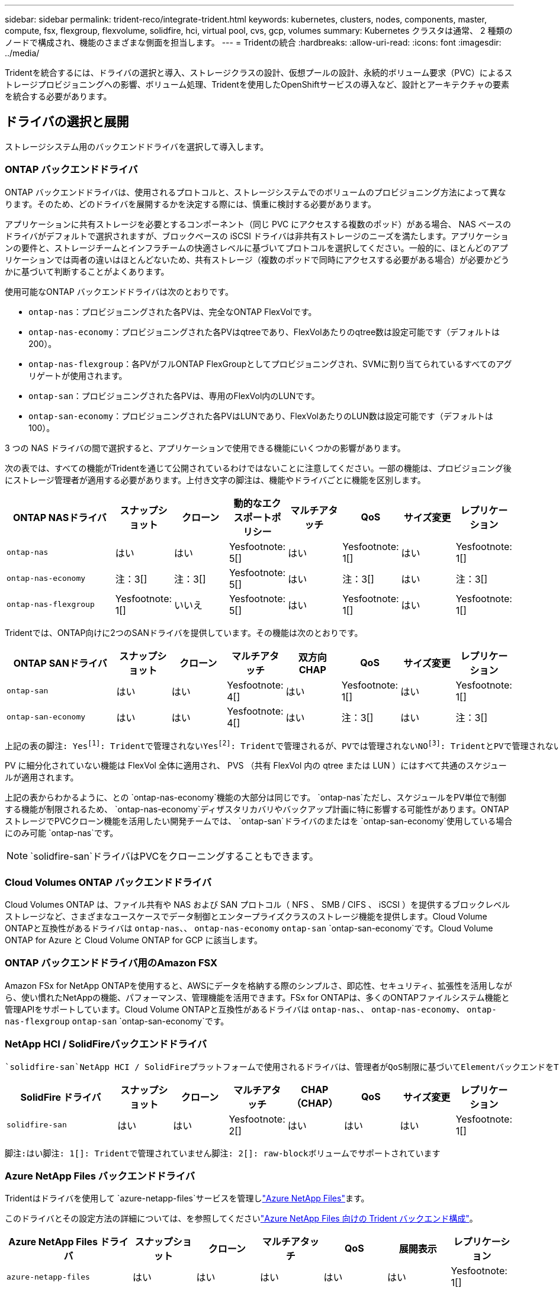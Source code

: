 ---
sidebar: sidebar 
permalink: trident-reco/integrate-trident.html 
keywords: kubernetes, clusters, nodes, components, master, compute, fsx, flexgroup, flexvolume, solidfire, hci, virtual pool, cvs, gcp, volumes 
summary: Kubernetes クラスタは通常、 2 種類のノードで構成され、機能のさまざまな側面を担当します。 
---
= Tridentの統合
:hardbreaks:
:allow-uri-read: 
:icons: font
:imagesdir: ../media/


[role="lead"]
Tridentを統合するには、ドライバの選択と導入、ストレージクラスの設計、仮想プールの設計、永続的ボリューム要求（PVC）によるストレージプロビジョニングへの影響、ボリューム処理、Tridentを使用したOpenShiftサービスの導入など、設計とアーキテクチャの要素を統合する必要があります。



== ドライバの選択と展開

ストレージシステム用のバックエンドドライバを選択して導入します。



=== ONTAP バックエンドドライバ

ONTAP バックエンドドライバは、使用されるプロトコルと、ストレージシステムでのボリュームのプロビジョニング方法によって異なります。そのため、どのドライバを展開するかを決定する際には、慎重に検討する必要があります。

アプリケーションに共有ストレージを必要とするコンポーネント（同じ PVC にアクセスする複数のポッド）がある場合、 NAS ベースのドライバがデフォルトで選択されますが、ブロックベースの iSCSI ドライバは非共有ストレージのニーズを満たします。アプリケーションの要件と、ストレージチームとインフラチームの快適さレベルに基づいてプロトコルを選択してください。一般的に、ほとんどのアプリケーションでは両者の違いはほとんどないため、共有ストレージ（複数のポッドで同時にアクセスする必要がある場合）が必要かどうかに基づいて判断することがよくあります。

使用可能なONTAP バックエンドドライバは次のとおりです。

* `ontap-nas`：プロビジョニングされた各PVは、完全なONTAP FlexVolです。
* `ontap-nas-economy`：プロビジョニングされた各PVはqtreeであり、FlexVolあたりのqtree数は設定可能です（デフォルトは200）。
* `ontap-nas-flexgroup`：各PVがフルONTAP FlexGroupとしてプロビジョニングされ、SVMに割り当てられているすべてのアグリゲートが使用されます。
* `ontap-san`：プロビジョニングされた各PVは、専用のFlexVol内のLUNです。
* `ontap-san-economy`：プロビジョニングされた各PVはLUNであり、FlexVolあたりのLUN数は設定可能です（デフォルトは100）。


3 つの NAS ドライバの間で選択すると、アプリケーションで使用できる機能にいくつかの影響があります。

次の表では、すべての機能がTridentを通じて公開されているわけではないことに注意してください。一部の機能は、プロビジョニング後にストレージ管理者が適用する必要があります。上付き文字の脚注は、機能やドライバごとに機能を区別します。

[cols="20,10,10,10,10,10,10,10"]
|===
| ONTAP NASドライバ | スナップショット | クローン | 動的なエクスポートポリシー | マルチアタッチ | QoS | サイズ変更 | レプリケーション 


| `ontap-nas` | はい | はい | Yesfootnote: 5[] | はい | Yesfootnote: 1[] | はい | Yesfootnote: 1[] 


| `ontap-nas-economy` | 注：3[] | 注：3[] | Yesfootnote: 5[] | はい | 注：3[] | はい | 注：3[] 


| `ontap-nas-flexgroup` | Yesfootnote: 1[] | いいえ | Yesfootnote: 5[] | はい | Yesfootnote: 1[] | はい | Yesfootnote: 1[] 
|===
Tridentでは、ONTAP向けに2つのSANドライバを提供しています。その機能は次のとおりです。

[cols="20,10,10,10,10,10,10,10"]
|===
| ONTAP SANドライバ | スナップショット | クローン | マルチアタッチ | 双方向 CHAP | QoS | サイズ変更 | レプリケーション 


| `ontap-san` | はい | はい | Yesfootnote: 4[] | はい | Yesfootnote: 1[] | はい | Yesfootnote: 1[] 


| `ontap-san-economy` | はい | はい | Yesfootnote: 4[] | はい | 注：3[] | はい | 注：3[] 
|===
[verse]
上記の表の脚注: Yesfootnote:1[]: Tridentで管理されないYesfootnote:2[]: Tridentで管理されるが、PVでは管理されないNOfootnote:3[]: TridentとPVで管理されないYesfootnote:4[]: raw-blockボリュームでサポートYesfootnote:5[]: Tridentでサポート

PV に細分化されていない機能は FlexVol 全体に適用され、 PVS （共有 FlexVol 内の qtree または LUN ）にはすべて共通のスケジュールが適用されます。

上記の表からわかるように、との `ontap-nas-economy`機能の大部分は同じです。 `ontap-nas`ただし、スケジュールをPV単位で制御する機能が制限されるため、 `ontap-nas-economy`ディザスタリカバリやバックアップ計画に特に影響する可能性があります。ONTAPストレージでPVCクローン機能を活用したい開発チームでは、 `ontap-san`ドライバのまたはを `ontap-san-economy`使用している場合にのみ可能 `ontap-nas`です。


NOTE:  `solidfire-san`ドライバはPVCをクローニングすることもできます。



=== Cloud Volumes ONTAP バックエンドドライバ

Cloud Volumes ONTAP は、ファイル共有や NAS および SAN プロトコル（ NFS 、 SMB / CIFS 、 iSCSI ）を提供するブロックレベルストレージなど、さまざまなユースケースでデータ制御とエンタープライズクラスのストレージ機能を提供します。Cloud Volume ONTAPと互換性があるドライバは `ontap-nas`、、 `ontap-nas-economy` `ontap-san` `ontap-san-economy`です。Cloud Volume ONTAP for Azure と Cloud Volume ONTAP for GCP に該当します。



=== ONTAP バックエンドドライバ用のAmazon FSX

Amazon FSx for NetApp ONTAPを使用すると、AWSにデータを格納する際のシンプルさ、即応性、セキュリティ、拡張性を活用しながら、使い慣れたNetAppの機能、パフォーマンス、管理機能を活用できます。FSx for ONTAPは、多くのONTAPファイルシステム機能と管理APIをサポートしています。Cloud Volume ONTAPと互換性があるドライバは `ontap-nas`、、 `ontap-nas-economy`、 `ontap-nas-flexgroup` `ontap-san` `ontap-san-economy`です。



=== NetApp HCI / SolidFireバックエンドドライバ

 `solidfire-san`NetApp HCI / SolidFireプラットフォームで使用されるドライバは、管理者がQoS制限に基づいてElementバックエンドをTrident用に設定するのに役立ちます。Tridentでプロビジョニングするボリュームに特定のQoS制限を設定するようにバックエンドを設計する場合は、バックエンドファイルでパラメータを使用し `type`ます。管理者は、パラメータを使用して、ストレージに作成できるボリュームサイズを制限することもできます `limitVolumeSize`。現時点では、ボリュームサイズ変更やボリュームレプリケーションなどのElementストレージ機能は、ドライバを使用してサポートされていませ `solidfire-san`ん。これらの処理は、 Element ソフトウェアの Web UI から手動で実行する必要があります。

[cols="20,10,10,10,10,10,10,10"]
|===
| SolidFire ドライバ | スナップショット | クローン | マルチアタッチ | CHAP（CHAP） | QoS | サイズ変更 | レプリケーション 


| `solidfire-san` | はい | はい | Yesfootnote: 2[] | はい | はい | はい | Yesfootnote: 1[] 
|===
[verse]
脚注:はい脚注: 1[]: Tridentで管理されていません脚注: 2[]: raw-blockボリュームでサポートされています



=== Azure NetApp Files バックエンドドライバ

Tridentはドライバを使用して `azure-netapp-files`サービスを管理しlink:https://azure.microsoft.com/en-us/services/netapp/["Azure NetApp Files"^]ます。

このドライバとその設定方法の詳細については、を参照してくださいlink:https://docs.netapp.com/us-en/trident/trident-use/anf.html["Azure NetApp Files 向けの Trident バックエンド構成"^]。

[cols="20,10,10,10,10,10,10"]
|===
| Azure NetApp Files ドライバ | スナップショット | クローン | マルチアタッチ | QoS | 展開表示 | レプリケーション 


| `azure-netapp-files` | はい | はい | はい | はい | はい | Yesfootnote: 1[] 
|===
[verse]
脚注:はい脚注: 1[]: Tridentで管理されていません



=== Google Cloudバックエンドドライバ上のCloud Volumes Service

Tridentはドライバを使用し `gcp-cvs`てGoogle Cloud上のCloud Volumes Serviceとリンクします。

 `gcp-cvs`ドライバは仮想プールを使用してバックエンドを抽象化し、Tridentがボリュームの配置を決定できるようにします。管理者がファイルに仮想プールを定義し `backend.json`ます。ストレージクラスには、ラベルで仮想プールを識別するセレクタが使用されます。

* バックエンドで仮想プールが定義されている場合、Tridentはそれらの仮想プールが制限されているGoogle Cloudストレージプール内にボリュームを作成しようとします。
* バックエンドで仮想プールが定義されていない場合、Tridentはリージョン内の使用可能なストレージプールからGoogle Cloudストレージプールを選択します。


TridentでGoogle Cloudバックエンドを設定するには、バックエンドファイルで、、 `apiRegion`を `apiKey`指定する必要があります `projectNumber`。プロジェクト番号はGoogle Cloudコンソールで確認できます。APIキーは、Google CloudでCloud Volumes Service のAPIアクセスを設定するときに作成したサービスアカウントの秘密鍵ファイルから取得されます。

Google Cloudのサービスタイプとサービスレベルに関するCloud Volumes Serviceの詳細については、を参照してくださいlink:../trident-use/gcp.html["CVS for GCPでのTridentサポートの詳細"]。

[cols="20,10,10,10,10,10,10"]
|===
| Cloud Volumes Service for Google Cloudドライバ | スナップショット | クローン | マルチアタッチ | QoS | 展開表示 | レプリケーション 


| `gcp-cvs` | はい | はい | はい | はい | はい | CVS -パフォーマンスサービスタイプでのみ利用できます。 
|===
[NOTE]
====
.レプリケーションに関する注意事項
* レプリケーションはTridentで管理されません。
* クローンは、ソースボリュームと同じストレージプールに作成されます。


====


== ストレージクラスの設計

Kubernetes ストレージクラスオブジェクトを作成するには、個々のストレージクラスを設定して適用する必要があります。このセクションでは、アプリケーション用のストレージクラスの設計方法について説明します。



=== 特定のバックエンド使用率

フィルタリングは、特定のストレージクラスオブジェクト内で使用でき、そのストレージクラスで使用するストレージプールまたはプールのセットを決定します。ストレージクラスでは、、 `additionalStoragePools`、またはその両方の `excludeStoragePools`3セットのフィルタを設定できます `storagePools`。

パラメータを使用 `storagePools`すると、指定した属性に一致するプールだけにストレージを制限できます。パラメータは、 `additionalStoragePools`属性とパラメータで選択された一連のプールとともに、Tridentがプロビジョニングに使用する一連のプールを拡張するために使用し `storagePools`ます。どちらか一方のパラメータを単独で使用することも、両方を使用して、適切なストレージプールセットが選択されていることを確認することもできます。

 `excludeStoragePools`パラメータは、属性に一致するリストされた一連のプールを具体的に除外するために使用します。



=== QoSポリシーをエミュレートします

QoSポリシーをエミュレートするようにストレージクラスを設計する場合は、属性をまたは `ssd`にし `hdd`てストレージクラスを作成します `media`。ストレージクラスで指定された属性に基づいて `media`、Tridentはメディア属性に一致するサービスまたは `ssd`アグリゲートを提供する適切なバックエンドを選択し `hdd`、ボリュームのプロビジョニングを特定のアグリゲートに転送します。そのため、Premiumという属性が設定され `ssd`たストレージクラスを作成し `media`、Premium QoSポリシーに分類できるようにします。メディア属性を「 hdd 」に設定し、標準の QoS ポリシーとして分類できる、別のストレージクラス標準を作成できます。また、ストレージクラスの「 IOPS 」属性を使用して、 QoS ポリシーとして定義できる Element アプライアンスにプロビジョニングをリダイレクトすることもできます。



=== 特定の機能に基づいてバックエンドを利用する

ストレージクラスは、シンプロビジョニングとシックプロビジョニング、 Snapshot 、クローン、暗号化などの機能が有効になっている特定のバックエンドでボリュームを直接プロビジョニングするように設計できます。使用するストレージを指定するには、必要な機能を有効にしてバックエンドに適したストレージクラスを作成します。



=== 仮想プール

仮想プールは、すべてのTridentバックエンドで使用できます。Tridentが提供する任意のドライバを使用して、任意のバックエンドに仮想プールを定義できます。

仮想プールを使用すると、管理者はストレージクラスで参照可能なバックエンド上に抽象化レベルを作成して、バックエンドにボリュームを柔軟かつ効率的に配置できます。同じサービスクラスを使用して異なるバックエンドを定義できます。さらに、同じバックエンドに異なる特性を持つ複数のストレージプールを作成することもできます。ストレージクラスに特定のラベルを持つセレクタが設定されている場合、Tridentはボリュームを配置するすべてのセレクタラベルに一致するバックエンドを選択します。ストレージクラスセレクタのラベルが複数のストレージプールに一致する場合、Tridentはそのうちの1つをボリュームのプロビジョニング元として選択します。



== 仮想プールの設計

バックエンドの作成時に、一般に一連のパラメータを指定できます。管理者が、同じストレージクレデンシャルと異なるパラメータセットを使用して別のバックエンドを作成することはできませんでした。仮想プールの導入により、この問題 は軽減されました。仮想プールは、バックエンドとKubernetesストレージクラスの間に導入されたレベル抽象化です。管理者は、Kubernetes Storage Classesでセレクターとして参照できるラベルとともにパラメータをバックエンドに依存しない方法で定義できます。仮想プールは、TridentでサポートされるすべてのNetAppバックエンドに対して定義できます。リストには、 SolidFire / NetApp HCI 、 ONTAP 、 GCP 上の Cloud Volumes Service 、 Azure NetApp Files が含まれます。


NOTE: 仮想プールを定義する場合は、バックエンド定義で既存の仮想プールの順序を変更しないことをお勧めします。また、既存の仮想プールの属性を編集または変更したり、新しい仮想プールを定義したりしないことを推奨します。



=== さまざまなサービスレベル/QoSのエミュレート

サービスクラスをエミュレートするための仮想プールを設計できます。Cloud Volume Service for Azure NetApp Files の仮想プール実装を使用して、さまざまなサービスクラスをセットアップする方法を見ていきましょう。Azure NetApp Filesバックエンドには、異なるパフォーマンスレベルを表す複数のラベルを設定します。アスペクトを適切なパフォーマンスレベルに設定し `servicelevel`、各ラベルの下にその他の必要なアスペクトを追加します。次に、異なる仮想プールにマッピングするさまざまなKubernetesストレージクラスを作成します。フィールドを使用して `parameters.selector`、各StorageClassはボリュームのホストに使用できる仮想プールを呼び出します。



=== 特定の一連の側面を割り当てます

特定の側面を持つ複数の仮想プールは、単一のストレージバックエンドから設計できます。そのためには、バックエンドに複数のラベルを設定し、各ラベルに必要な側面を設定します。次に、異なる仮想プールにマッピングするフィールドを使用して、異なるKubernetesストレージクラスを作成し `parameters.selector`ます。バックエンドでプロビジョニングされるボリュームには、選択した仮想プールに定義された設定が適用されます。



=== ストレージプロビジョニングに影響する PVC 特性

要求されたストレージクラスを超える一部のパラメータは、PVCの作成時にTridentプロビジョニングの決定プロセスに影響する可能性があります。



=== アクセスモード

PVC 経由でストレージを要求する場合、必須フィールドの 1 つがアクセスモードです。必要なモードは、ストレージ要求をホストするために選択されたバックエンドに影響を与える可能性があります。

Trident は、以下のマトリックスに記載されているアクセス方法で使用されているストレージプロトコルと一致するかどうかを試みます。これは、基盤となるストレージプラットフォームに依存しません。

[cols="20,30,30,30"]
|===
|  | ReadWriteOnce コマンドを使用します | ReadOnlyMany | ReadWriteMany 


| iSCSI | はい | はい | ○（ Raw ブロック） 


| NFS | はい | はい | はい 
|===
NFS バックエンドが設定されていない Trident 環境に送信された ReadWriteMany PVC が要求された場合、ボリュームはプロビジョニングされません。このため、リクエスタは、アプリケーションに適したアクセスモードを使用する必要があります。



== ボリューム操作



=== 永続ボリュームの変更

永続ボリュームとは、 Kubernetes で変更不可のオブジェクトを 2 つだけ除いてです。再利用ポリシーとサイズは、いったん作成されると変更できます。ただし、これにより、ボリュームの一部の要素がKubernetes以外で変更されることが防止されるわけではありません。特定のアプリケーション用にボリュームをカスタマイズしたり、誤って容量が消費されないようにしたり、何らかの理由でボリュームを別のストレージコントローラに移動したりする場合に便利です。


NOTE: Kubernetesのツリー内プロビジョニングツールは、現時点ではNFS、iSCSI、またはFC PVSのボリュームサイズ変更処理をサポートしていません。Tridentでは、NFS、iSCSI、FCの両方のボリュームの拡張がサポートされています。

作成後に PV の接続の詳細を変更することはできません。



=== オンデマンドのボリューム Snapshot を作成

Trident では、 CSI フレームワークを使用して、ボリュームスナップショットのオンデマンド作成とスナップショットからの PVC の作成がサポートされます。Snapshot は、データのポイントインタイムコピーを管理し、 Kubernetes のソース PV とは無関係にライフサイクルを管理する便利な方法です。これらの Snapshot を使用して、 PVC をクローニングできます。



=== Snapshot からボリュームを作成します

Trident では、ボリューム Snapshot から PersistentVolumes を作成することもできます。そのためには、PersistentVolumeClaimを作成し、ボリュームの作成元となるSnapshotとしてを指定します `datasource`。Trident は、 Snapshot にデータが存在するボリュームを作成することで、この PVC を処理します。この機能を使用すると、複数のリージョン間でデータを複製したり、テスト環境を作成したり、破損した本番ボリューム全体を交換したり、特定のファイルとディレクトリを取得して別の接続ボリュームに転送したりできます。



=== クラスタ内でボリュームを移動します

ストレージ管理者は、 ONTAP クラスタ内のアグリゲート間およびコントローラ間で、ストレージ利用者への無停止でボリュームを移動できます。この処理は、Tridentが使用しているSVMからアクセスできるデスティネーションアグリゲートであるかぎり、TridentまたはKubernetesクラスタには影響しません。重要なことは、アグリゲートがSVMに新しく追加されている場合は、バックエンドをTridentに再追加してリフレッシュする必要があることです。これにより、 Trident が SVM のインベントリを再設定し、新しいアグリゲートが認識されます。

ただし、バックエンド間でのボリュームの移動は Trident では自動でサポートされていません。これには、同じクラスタ内の SVM 間、クラスタ間、または別のストレージプラットフォームへの SVM の間も含まれます（ Trident に接続されているストレージシステムの場合も含む）。

ボリュームが別の場所にコピーされた場合、ボリュームインポート機能を使用して現在のボリュームを Trident にインポートできます。



=== ボリュームを展開します

Tridentでは、NFS、iSCSI、FC PVのサイズ変更がサポートされています。これにより、ユーザは Kubernetes レイヤを介してボリュームのサイズを直接変更できます。ボリュームを拡張できるのは、 ONTAP 、 SolidFire / NetApp HCI 、 Cloud Volumes Service バックエンドなど、主要なすべてのネットアップストレージプラットフォームです。あとで拡張できるようにするには、ボリュームに関連付けられているStorageClassでをに `true`設定し `allowVolumeExpansion`ます。永続的ボリュームのサイズを変更する必要がある場合は、永続的ボリューム要求で必要なボリュームサイズになるようにアノテーションを編集します `spec.resources.requests.storage`。Tridentによって、ストレージクラスタ上のボリュームのサイズが自動的に変更されます。



=== 既存のボリュームを Kubernetes にインポートする

Volume Import では、既存のストレージボリュームを Kubernetes 環境にインポートできます。これは、現在、、 `ontap-nas-flexgroup` `solidfire-san`、、 `azure-netapp-files`および `gcp-cvs`ドライバでサポートされて `ontap-nas`います。この機能は、既存のアプリケーションを Kubernetes に移植する場合や、ディザスタリカバリシナリオで使用する場合に便利です。

ONTAPドライバとドライバを使用する場合 `solidfire-san`は、コマンドを使用し `tridentctl import volume <backend-name> <volume-name> -f /path/pvc.yaml`て、Tridentで管理するKubernetesに既存のボリュームをインポートします。import volume コマンドで使用した PVC YAML または JSON ファイルは、 Trident をプロビジョニングツールとして識別するストレージクラスを指定します。NetApp HCI / SolidFire バックエンドを使用する場合は、ボリューム名が一意であることを確認してください。ボリューム名が重複している場合は、ボリュームインポート機能で区別できるように、ボリュームを一意の名前にクローニングします。

ドライバまたは `gcp-cvs`ドライバを使用している場合 `azure-netapp-files`は、コマンドを使用し `tridentctl import volume <backend-name> <volume path> -f /path/pvc.yaml`て、Tridentで管理するKubernetesにボリュームをインポートします。これにより、ボリューム参照が一意になります。

上記のコマンドが実行されると、 Trident はバックエンド上のボリュームを検出してサイズを確認します。設定されたPVCのボリュームサイズを自動的に追加（および必要に応じて上書き）します。Trident が新しい PV を作成し、 Kubernetes が PVC を PV にバインド

特定のインポートされた PVC を必要とするようにコンテナを導入した場合、ボリュームインポートプロセスによって PVC/PV ペアがバインドされるまで、コンテナは保留状態のままになります。PVC/PV ペアがバインドされると、他に問題がなければコンテナが起動します。



=== レジストリサービス

レジストリのストレージの導入と管理については、に記載されlink:https://netapp.io/["netapp.io のコマンドです"^]てlink:https://netapp.io/2017/08/24/deploying-the-openshift-registry-using-netapp-storage/["ブログ"^]います。



=== ロギングサービス

他のOpenShiftサービスと同様に、ロギングサービスは、Playbookに提供されるインベントリファイル（ホスト）から提供される設定パラメータを使用してAnsibleを使用して導入されます。ここでは、 OpenShift の初期インストール時にロギングを導入し、 OpenShift のインストール後にロギングを導入するという、 2 つのインストール方法について説明します。


CAUTION: Red Hat OpenShift バージョン 3.9 以降、データ破損に関する懸念があるため、記録サービスに NFS を使用しないことを公式のドキュメントで推奨しています。これは、 Red Hat 製品のテストに基づいています。ONTAP NFSサーバにはこのような問題がないため、ロギング環境を簡単にバックアップできます。ロギングサービスには最終的にどちらかのプロトコルを選択する必要がありますが、両方のプロトコルがネットアッププラットフォームを使用する場合に適していることと、 NFS を使用する理由がないことを確認してください。

ログサービスでNFSを使用する場合は、インストーラが失敗しないように `true`Ansible変数を設定する必要があり `openshift_enable_unsupported_configurations`ます。



==== 開始する

ロギングサービスは、必要に応じて、両方のアプリケーションに導入することも、 OpenShift クラスタ自体のコア動作に導入することもできます。オペレーションログの展開を選択した場合は、変数をに `true`指定する `openshift_logging_use_ops`と、サービスの2つのインスタンスが作成されます。操作のロギングインスタンスを制御する変数には「 ops 」が含まれ、アプリケーションのインスタンスには含まれません。

基盤となるサービスで正しいストレージが使用されるようにするには、導入方法に応じてAnsible変数を設定することが重要です。それぞれの導入方法のオプションを見てみましょう。


NOTE: 次の表には、ロギングサービスに関連するストレージ構成に関連する変数のみを示します。展開に応じて、レビュー、設定、および使用する必要がある他のオプションを見つけることができますlink:https://docs.openshift.com/container-platform/3.11/install_config/aggregate_logging.html["Red Hat OpenShiftのロギングに関するドキュメント"^]。

次の表の変数では、入力した詳細を使用してロギングサービスの PV と PVC を作成する Ansible プレイブックが作成されます。この方法は、 OpenShift インストール後にコンポーネントインストールプレイブックを使用するよりもはるかに柔軟性に劣るが、既存のボリュームがある場合はオプションとなります。

[cols="40,40"]
|===
| 変数 | 詳細 


| `openshift_logging_storage_kind` | インストーラによってロギングサービス用のNFS PVが作成されるようにするには、をに設定し `nfs`ます。 


| `openshift_logging_storage_host` | NFS ホストのホスト名または IP アドレス。この値は、仮想マシンのdataLIFに設定する必要があります。 


| `openshift_logging_storage_nfs_directory` | NFS エクスポートのマウントパス。たとえば、ボリュームがとしてジャンクションされている場合 `/openshift_logging`は、そのパスを変数に使用します。 


| `openshift_logging_storage_volume_name` | 作成するPVの名前（例： `pv_ose_logs`）。 


| `openshift_logging_storage_volume_size` | NFSエクスポートのサイズ（例：） `100Gi`。 
|===
OpenShift クラスタがすでに実行中で、そのため Trident を導入して設定した場合、インストーラは動的プロビジョニングを使用してボリュームを作成できます。次の変数を設定する必要があります。

[cols="40,40"]
|===
| 変数 | 詳細 


| `openshift_logging_es_pvc_dynamic` | 動的にプロビジョニングされたボリュームを使用する場合は true に設定します。 


| `openshift_logging_es_pvc_storage_class_name` | PVC で使用されるストレージクラスの名前。 


| `openshift_logging_es_pvc_size` | PVC で要求されたボリュームのサイズ。 


| `openshift_logging_es_pvc_prefix` | ロギングサービスで使用される PVC のプレフィックス。 


| `openshift_logging_es_ops_pvc_dynamic` | opsロギングインスタンスに動的にプロビジョニングされたボリュームを使用するには、をに設定し `true`ます。 


| `openshift_logging_es_ops_pvc_storage_class_name` | 処理ロギングインスタンスのストレージクラスの名前。 


| `openshift_logging_es_ops_pvc_size` | 処理インスタンスのボリューム要求のサイズ。 


| `openshift_logging_es_ops_pvc_prefix` | ops インスタンス PVC のプレフィックス。 
|===


==== ロギングスタックを導入します

初期の OpenShift インストールプロセスの一部としてロギングを導入する場合、標準の導入プロセスに従うだけで済みます。Ansible は、必要なサービスと OpenShift オブジェクトを構成および導入して、 Ansible が完了したらすぐにサービスを利用できるようにします。

ただし、最初のインストール後に導入する場合は、コンポーネントプレイブックを Ansible で使用する必要があります。このプロセスは、OpenShiftのバージョンによって若干変更される場合がありますので、お使いのバージョンに合わせてお読みくださいlink:https://docs.openshift.com/container-platform/3.11/welcome/index.html["Red Hat OpenShift Container Platform 3.11のドキュメント"^]。



== 指標サービス

この指標サービスは、 OpenShift クラスタのステータス、リソース利用率、可用性に関する重要な情報を管理者に提供します。ポッドの自動拡張機能にも必要であり、多くの組織では、チャージバックやショーバックのアプリケーションに指標サービスのデータを使用しています。

ロギングサービスや OpenShift 全体と同様に、 Ansible を使用して指標サービスを導入します。また、ロギングサービスと同様に、メトリクスサービスは、クラスタの初期セットアップ中、またはコンポーネントのインストール方法を使用して運用後に導入できます。次の表に、指標サービスに永続的ストレージを設定する際に重要となる変数を示します。


NOTE: 以下の表には、指標サービスに関連するストレージ構成に関連する変数のみが含まれています。このドキュメントには、他にも導入環境に応じて確認、設定、使用できるオプションが多数あります。

[cols="40,40"]
|===
| 変数 | 詳細 


| `openshift_metrics_storage_kind` | インストーラによってロギングサービス用のNFS PVが作成されるようにするには、をに設定し `nfs`ます。 


| `openshift_metrics_storage_host` | NFS ホストのホスト名または IP アドレス。この値は、SVMのdataLIFに設定する必要があります。 


| `openshift_metrics_storage_nfs_directory` | NFS エクスポートのマウントパス。たとえば、ボリュームがとしてジャンクションされている場合 `/openshift_metrics`は、そのパスを変数に使用します。 


| `openshift_metrics_storage_volume_name` | 作成するPVの名前（例： `pv_ose_metrics`）。 


| `openshift_metrics_storage_volume_size` | NFSエクスポートのサイズ（例：） `100Gi`。 
|===
OpenShift クラスタがすでに実行中で、そのため Trident を導入して設定した場合、インストーラは動的プロビジョニングを使用してボリュームを作成できます。次の変数を設定する必要があります。

[cols="40,40"]
|===
| 変数 | 詳細 


| `openshift_metrics_cassandra_pvc_prefix` | メトリック PVC に使用するプレフィックス。 


| `openshift_metrics_cassandra_pvc_size` | 要求するボリュームのサイズ。 


| `openshift_metrics_cassandra_storage_type` | 指標に使用するストレージのタイプ。適切なストレージクラスを使用して PVC を作成するには、 Ansible に対してこれを dynamic に設定する必要があります。 


| `openshift_metrics_cassanda_pvc_storage_class_name` | 使用するストレージクラスの名前。 
|===


=== 指標サービスを導入する

ホスト / インベントリファイルに適切な Ansible 変数を定義して、 Ansible でサービスを導入します。OpenShift インストール時に導入する場合は、 PV が自動的に作成されて使用されます。コンポーネントプレイブックを使用して導入する場合は、OpenShiftのインストール後にAnsibleによって必要なPVCが作成され、Tridentによってストレージがプロビジョニングされたらサービスが導入されます。

上記の変数と導入プロセスは、 OpenShift の各バージョンで変更される可能性があります。使用しているバージョンを確認し、環境に合わせて構成されるようにしてlink:https://docs.openshift.com/container-platform/3.11/install_config/cluster_metrics.html["Red Hat OpenShift導入ガイド"^]ください。
